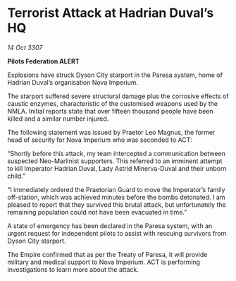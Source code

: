 * Terrorist Attack at Hadrian Duval’s HQ

/14 Oct 3307/

*Pilots Federation ALERT* 

Explosions have struck Dyson City starport in the Paresa system, home of Hadrian Duval’s organisation Nova Imperium. 

The starport suffered severe structural damage plus the corrosive effects of caustic enzymes, characteristic of the customised weapons used by the NMLA. Initial reports state that over fifteen thousand people have been killed and a similar number injured. 

The following statement was issued by Praetor Leo Magnus, the former head of security for Nova Imperium who was seconded to ACT: 

“Shortly before this attack, my team intercepted a communication between suspected Neo-Marlinist supporters. This referred to an imminent attempt to kill Imperator Hadrian Duval, Lady Astrid Minerva-Duval and their unborn child.” 

“I immediately ordered the Praetorian Guard to move the Imperator’s family off-station, which was achieved minutes before the bombs detonated. I am pleased to report that they survived this brutal attack, but unfortunately the remaining population could not have been evacuated in time.” 

A state of emergency has been declared in the Paresa system, with an urgent request for independent pilots to assist with rescuing survivors from Dyson City starport. 

The Empire confirmed that as per the Treaty of Paresa, it will provide military and medical support to Nova Imperium. ACT is performing investigations to learn more about the attack.